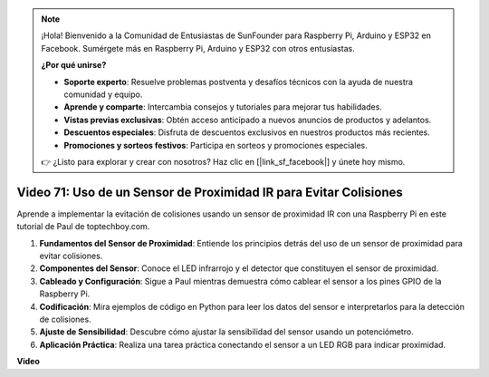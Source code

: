 .. note::

    ¡Hola! Bienvenido a la Comunidad de Entusiastas de SunFounder para Raspberry Pi, Arduino y ESP32 en Facebook. Sumérgete más en Raspberry Pi, Arduino y ESP32 con otros entusiastas.

    **¿Por qué unirse?**

    - **Soporte experto**: Resuelve problemas postventa y desafíos técnicos con la ayuda de nuestra comunidad y equipo.
    - **Aprende y comparte**: Intercambia consejos y tutoriales para mejorar tus habilidades.
    - **Vistas previas exclusivas**: Obtén acceso anticipado a nuevos anuncios de productos y adelantos.
    - **Descuentos especiales**: Disfruta de descuentos exclusivos en nuestros productos más recientes.
    - **Promociones y sorteos festivos**: Participa en sorteos y promociones especiales.

    👉 ¿Listo para explorar y crear con nosotros? Haz clic en [|link_sf_facebook|] y únete hoy mismo.

Video 71: Uso de un Sensor de Proximidad IR para Evitar Colisiones
=======================================================================================

Aprende a implementar la evitación de colisiones usando un sensor de proximidad IR con una Raspberry Pi en este tutorial de Paul de toptechboy.com.


#. **Fundamentos del Sensor de Proximidad**: Entiende los principios detrás del uso de un sensor de proximidad para evitar colisiones.
#. **Componentes del Sensor**: Conoce el LED infrarrojo y el detector que constituyen el sensor de proximidad.
#. **Cableado y Configuración**: Sigue a Paul mientras demuestra cómo cablear el sensor a los pines GPIO de la Raspberry Pi.
#. **Codificación**: Mira ejemplos de código en Python para leer los datos del sensor e interpretarlos para la detección de colisiones.
#. **Ajuste de Sensibilidad**: Descubre cómo ajustar la sensibilidad del sensor usando un potenciómetro.
#. **Aplicación Práctica**: Realiza una tarea práctica conectando el sensor a un LED RGB para indicar proximidad.


**Video**

.. raw:: html

    <iframe width="700" height="500" src="https://www.youtube.com/embed/5cqzPlkQKns?si=XEcLSb2GIhpWgYOz" title="Reproductor de video de YouTube" frameborder="0" allow="accelerometer; autoplay; clipboard-write; encrypted-media; gyroscope; picture-in-picture; web-share" allowfullscreen></iframe>
